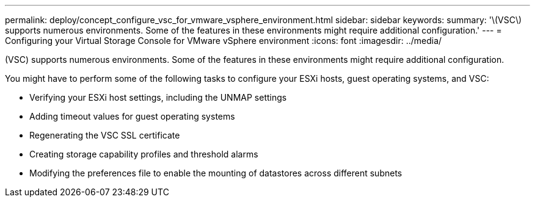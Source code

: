 ---
permalink: deploy/concept_configure_vsc_for_vmware_vsphere_environment.html
sidebar: sidebar
keywords: 
summary: '\(VSC\) supports numerous environments. Some of the features in these environments might require additional configuration.'
---
= Configuring your Virtual Storage Console for VMware vSphere environment
:icons: font
:imagesdir: ../media/

[.lead]
(VSC) supports numerous environments. Some of the features in these environments might require additional configuration.

You might have to perform some of the following tasks to configure your ESXi hosts, guest operating systems, and VSC:

* Verifying your ESXi host settings, including the UNMAP settings
* Adding timeout values for guest operating systems
* Regenerating the VSC SSL certificate
* Creating storage capability profiles and threshold alarms
* Modifying the preferences file to enable the mounting of datastores across different subnets

